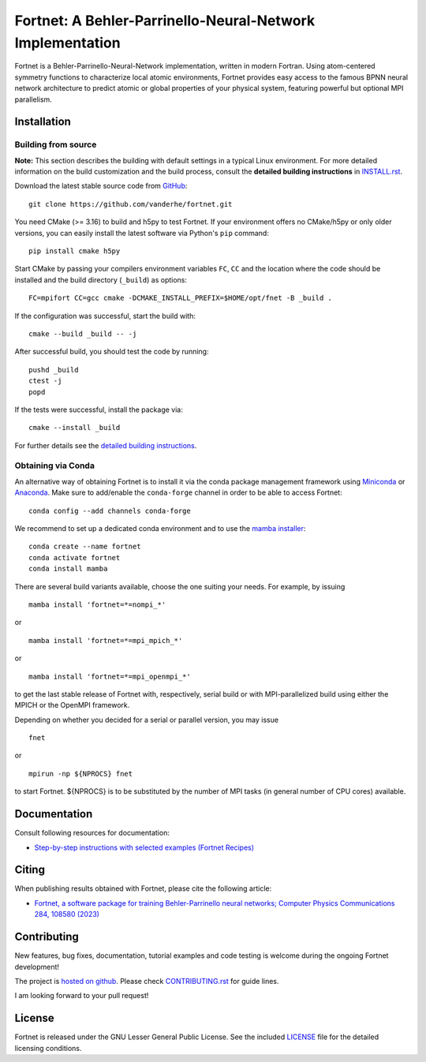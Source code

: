 **********************************************************
Fortnet: A Behler-Parrinello-Neural-Network Implementation
**********************************************************

|license|
|latest version|
|doi|
|issues|

Fortnet is a Behler-Parrinello-Neural-Network implementation, written in modern
Fortran. Using atom-centered symmetry functions to characterize local atomic
environments, Fortnet provides easy access to the famous BPNN neural network
architecture to predict atomic or global properties of your physical system,
featuring powerful but optional MPI parallelism.

|logo|


Installation
============

|build status|

Building from source
--------------------

**Note:** This section describes the building with default settings in a typical
Linux environment. For more detailed information on the build customization and
the build process, consult the **detailed building instructions** in
`INSTALL.rst <INSTALL.rst>`_.

Download the latest stable source code from `GitHub
<https://github.com/vanderhe/fortnet/>`_::

  git clone https://github.com/vanderhe/fortnet.git

You need CMake (>= 3.16) to build and h5py to test Fortnet. If your environment
offers no CMake/h5py or only older versions, you can easily install the latest
software via Python's ``pip`` command::

  pip install cmake h5py

Start CMake by passing your compilers environment variables ``FC``, ``CC`` and
the location where the code should be installed and the build directory
(``_build``) as options::

  FC=mpifort CC=gcc cmake -DCMAKE_INSTALL_PREFIX=$HOME/opt/fnet -B _build .

If the configuration was successful, start the build with::

  cmake --build _build -- -j

After successful build, you should test the code by running::

  pushd _build
  ctest -j
  popd

If the tests were successful, install the package via::

  cmake --install _build

For further details see the `detailed building instructions <INSTALL.rst>`_.


Obtaining via Conda
-------------------

An alternative way of obtaining Fortnet is to install it via the conda package
management framework using `Miniconda
<https://docs.conda.io/en/latest/miniconda.html>`_ or `Anaconda
<https://www.anaconda.com/products/individual>`_. Make sure to add/enable the
``conda-forge`` channel in order to be able to access Fortnet::

  conda config --add channels conda-forge

We recommend to set up a dedicated conda environment and to use the
`mamba installer <https://mamba.readthedocs.io/>`_::

  conda create --name fortnet
  conda activate fortnet
  conda install mamba

There are several build variants available, choose the one suiting your needs.
For example, by issuing ::

  mamba install 'fortnet=*=nompi_*'

or ::

  mamba install 'fortnet=*=mpi_mpich_*'

or ::

  mamba install 'fortnet=*=mpi_openmpi_*'

to get the last stable release of Fortnet with, respectively, serial build or
with MPI-parallelized build using either the MPICH or the OpenMPI framework.

Depending on whether you decided for a serial or parallel version, you may
issue ::

  fnet

or ::

  mpirun -np ${NPROCS} fnet

to start Fortnet. ${NPROCS} is to be substituted by the number of MPI tasks (in
general number of CPU cores) available.


Documentation
=============

|docs status|

Consult following resources for documentation:

* `Step-by-step instructions with selected examples (Fortnet Recipes)
  <https://fortnet.readthedocs.io/>`_


Citing
======

When publishing results obtained with Fortnet, please cite the following
article:

* `Fortnet, a software package for training Behler-Parrinello neural
  networks; Computer Physics Communications 284, 108580 (2023)
  <https://doi.org/10.1016/j.cpc.2022.108580>`_


Contributing
============

New features, bug fixes, documentation, tutorial examples and code testing is
welcome during the ongoing Fortnet development!

The project is `hosted on github <https://github.com/vanderhe/fortnet/>`_.
Please check `CONTRIBUTING.rst <CONTRIBUTING.rst>`_ for guide lines.

I am looking forward to your pull request!


License
=======

Fortnet is released under the GNU Lesser General Public License. See the
included `LICENSE <LICENSE>`_ file for the detailed licensing conditions.


.. |logo| image:: ./utils/art/logo.svg
    :alt: Fortnet logo
    :width: 90
    :target: https://github.com/vanderhe/fortnet/

.. |license| image:: ./utils/art/gnu-lgplv3.svg
    :alt: LGPL v3.0
    :scale: 100%
    :target: https://opensource.org/licenses/LGPL-3.0

.. |latest version| image:: https://img.shields.io/github/v/release/vanderhe/fortnet
    :target: https://github.com/vanderhe/fortnet/releases/latest

.. |doi| image:: https://img.shields.io/badge/DOI-10.1016%2Fj.cpc.2022.108580-blue
   :target: https://doi.org/10.1016/j.cpc.2022.108580

.. |docs status| image:: https://readthedocs.org/projects/fortnet/badge/?version=latest
    :alt: Documentation Status
    :scale: 100%
    :target: https://fortnet.readthedocs.io/en/latest/

.. |issues| image:: https://img.shields.io/github/issues/vanderhe/fortnet.svg
    :target: https://github.com/vanderhe/fortnet/issues/

.. |build status| image:: https://img.shields.io/github/actions/workflow/status/vanderhe/fortnet/build.yml
    :target: https://github.com/vanderhe/fortnet/actions/
